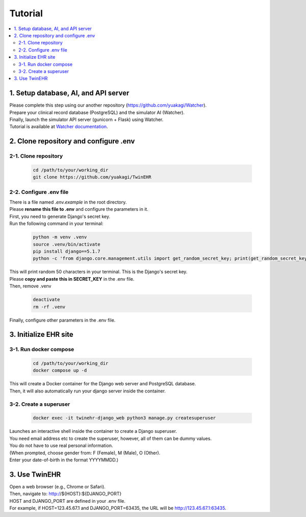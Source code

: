 
Tutorial
========

.. contents::
   :local:
   :depth: 2

1. Setup database, AI, and API server
-------------------------------------

   
| Please complete this step using our another repository (https://github.com/yuakagi/Watcher).
| Prepare your clinical record database (PostgreSQL) and the simulator AI (Watcher).
| Finally, launch the simulator API server (gunicorn + Flask) using Watcher.
| Tutorial is available at `Watcher documentation <https://yuakagi.github.io/Watcher/tutorial.html>`_.
   
2. Clone repository and configure .env
--------------------------------------

2-1. Clone repository
^^^^^^^^^^^^^^^^^^^^^^^

   .. code-block:: bash

      cd /path/to/your/working_dir
      git clone https://github.com/yuakagi/TwinEHR

2-2. Configure .env file
^^^^^^^^^^^^^^^^^^^^^^^^

| There is a file named `.env.example` in the root directory.
| Please **rename this file to .env** and configure the parameters in it.

| First, you need to generate Django's secret key.
| Run the following command in your terminal:

   .. code-block:: bash

      python -m venv .venv
      source .venv/bin/activate
      pip install django==5.1.7 
      python -c 'from django.core.management.utils import get_random_secret_key; print(get_random_secret_key())'

| This will print random 50 characters in your terminal. This is the Django's secret key.
| Please **copy and paste this in SECRET_KEY** in the .env file.

| Then, remove .venv

   .. code-block:: bash

      deactivate
      rm -rf .venv

| Finally, configure other parameters in the .env file.

3. Initialize EHR site
-------------------------

3-1. Run docker compose
^^^^^^^^^^^^^^^^^^^^^^^^^

   .. code-block:: bash

      cd /path/to/your/working_dir
      docker compose up -d

| This will create a Docker container for the Django web server and PostgreSQL database.
| Then, it will also automatically run your django server inside the container.

3-2. Create a superuser
^^^^^^^^^^^^^^^^^^^^^^^^^

   .. code-block:: bash

      docker exec -it twinehr-django_web python3 manage.py createsuperuser

| Launches an interactive shell inside the container to create a Django superuser.
| You need email address etc to create the superuser, however, all of them can be dummy values.
| You do not have to use real personal information.
| (When prompted, choose gender from: F (Female), M (Male), O (Other).
| Enter your date-of-birth in the format YYYYMMDD.)

3. Use TwinEHR
--------------

| Open a web browser (e.g., Chrome or Safari).
| Then, navigate to: http://${HOST}:${DJANGO_PORT}
| HOST and DJANGO_PORT are defined in your .env file.
| For example, if HOST=123.45.67.1 and DJANGO_PORT=63435, the URL will be http://123.45.67.1:63435.